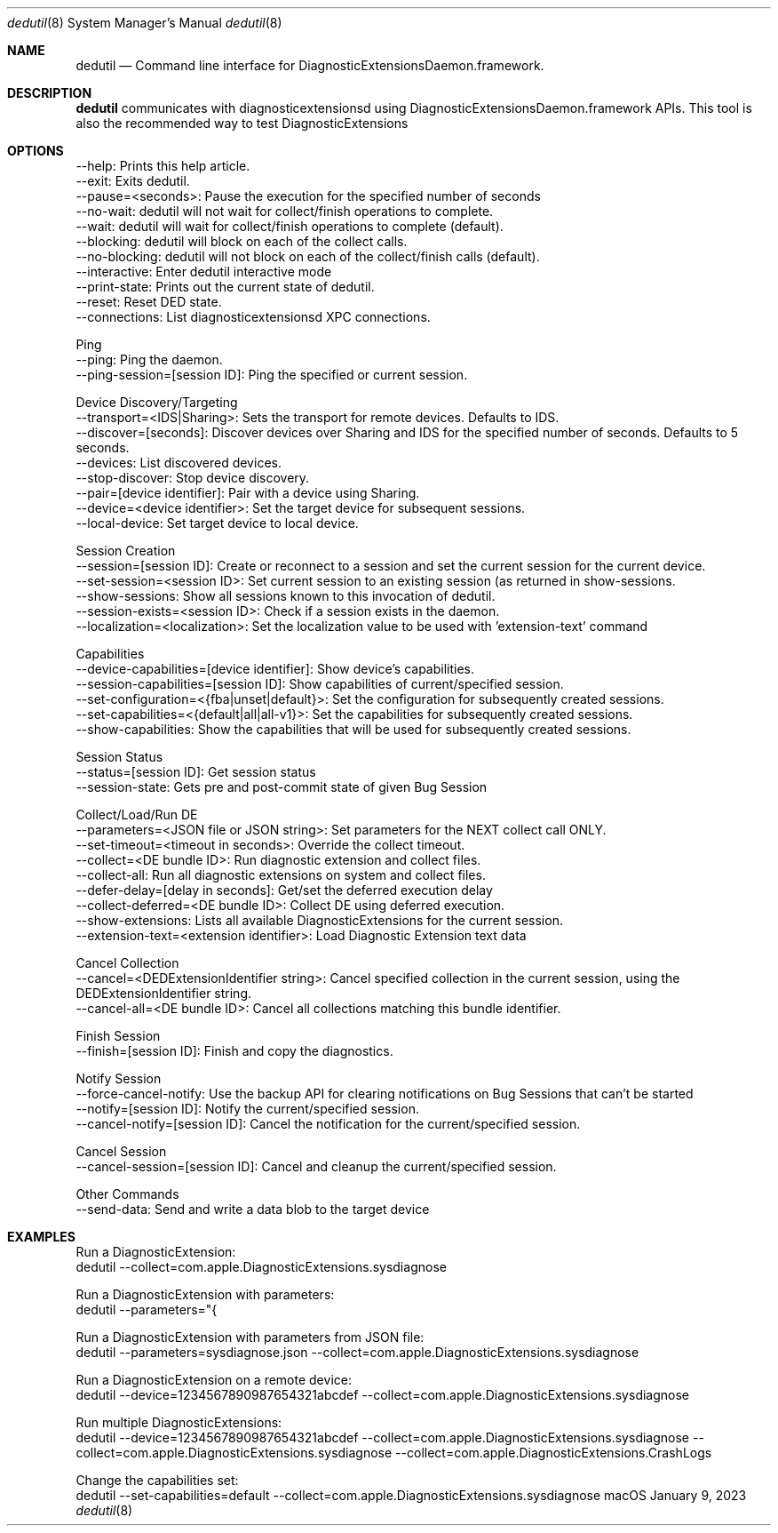 .Dd January 9, 2023
.Dt dedutil 8
.Os "macOS"
.Sh NAME
.Nm dedutil
.Nd Command line interface for DiagnosticExtensionsDaemon.framework.
.Sh DESCRIPTION
.Nm
communicates with diagnosticextensionsd using DiagnosticExtensionsDaemon.framework APIs. This tool is also the recommended way to test DiagnosticExtensions
.Sh OPTIONS

    --help: Prints this help article.
    --exit: Exits dedutil.
    --pause=<seconds>: Pause the execution for the specified number of seconds
    --no-wait: dedutil will not wait for collect/finish operations to complete.
    --wait: dedutil will wait for collect/finish operations to complete (default).
    --blocking: dedutil will block on each of the collect calls.
    --no-blocking: dedutil will not block on each of the collect/finish calls (default).
    --interactive: Enter dedutil interactive mode
    --print-state: Prints out the current state of dedutil.
    --reset: Reset DED state.
    --connections: List diagnosticextensionsd XPC connections.

Ping
    --ping: Ping the daemon.
    --ping-session=[session ID]: Ping the specified or current session.

Device Discovery/Targeting
    --transport=<IDS|Sharing>: Sets the transport for remote devices. Defaults to IDS.
    --discover=[seconds]: Discover devices over Sharing and IDS for the specified number of seconds. Defaults to 5 seconds.
    --devices: List discovered devices.
    --stop-discover: Stop device discovery.
    --pair=[device identifier]: Pair with a device using Sharing.
    --device=<device identifier>: Set the target device for subsequent sessions.
    --local-device: Set target device to local device.

Session Creation
    --session=[session ID]: Create or reconnect to a session and set the current session for the current device.
    --set-session=<session ID>: Set current session to an existing session (as returned in show-sessions.
    --show-sessions: Show all sessions known to this invocation of dedutil.
    --session-exists=<session ID>: Check if a session exists in the daemon.
    --localization=<localization>: Set the localization value to be used with 'extension-text' command

Capabilities
    --device-capabilities=[device identifier]: Show device's capabilities.
    --session-capabilities=[session ID]: Show capabilities of current/specified session.
    --set-configuration=<{fba|unset|default}>: Set the configuration for subsequently created sessions.
    --set-capabilities=<{default|all|all-v1}>: Set the capabilities for subsequently created sessions.
    --show-capabilities: Show the capabilities that will be used for subsequently created sessions.

Session Status
    --status=[session ID]: Get session status
    --session-state: Gets pre and post-commit state of given Bug Session

Collect/Load/Run DE
    --parameters=<JSON file or JSON string>: Set parameters for the NEXT collect call ONLY.
    --set-timeout=<timeout in seconds>: Override the collect timeout.
    --collect=<DE bundle ID>: Run diagnostic extension and collect files.
    --collect-all: Run all diagnostic extensions on system and collect files.
    --defer-delay=[delay in seconds]: Get/set the deferred execution delay
    --collect-deferred=<DE bundle ID>: Collect DE using deferred execution.
    --show-extensions: Lists all available DiagnosticExtensions for the current session.
    --extension-text=<extension identifier>: Load Diagnostic Extension text data

Cancel Collection
    --cancel=<DEDExtensionIdentifier string>: Cancel specified collection in the current session, using the DEDExtensionIdentifier string.
    --cancel-all=<DE bundle ID>: Cancel all collections matching this bundle identifier.

Finish Session
    --finish=[session ID]: Finish and copy the diagnostics.

Notify Session
    --force-cancel-notify: Use the backup API for clearing notifications on Bug Sessions that can't be started
    --notify=[session ID]: Notify the current/specified session.
    --cancel-notify=[session ID]: Cancel the notification for the current/specified session.

Cancel Session
    --cancel-session=[session ID]: Cancel and cleanup the current/specified session.

Other Commands
    --send-data: Send and write a data blob to the target device

.Sh EXAMPLES

Run a DiagnosticExtension:
    dedutil --collect=com.apple.DiagnosticExtensions.sysdiagnose

Run a DiagnosticExtension with parameters:
    dedutil --parameters="{\"forceDiagnostic\": true, \"shouldCreateTarBall\": false }" --collect=com.apple.DiagnosticExtensions.sysdiagnose

Run a DiagnosticExtension with parameters from JSON file:
    dedutil --parameters=sysdiagnose.json --collect=com.apple.DiagnosticExtensions.sysdiagnose

Run a DiagnosticExtension on a remote device:
    dedutil --device=1234567890987654321abcdef --collect=com.apple.DiagnosticExtensions.sysdiagnose

Run multiple DiagnosticExtensions:
    dedutil --device=1234567890987654321abcdef --collect=com.apple.DiagnosticExtensions.sysdiagnose --collect=com.apple.DiagnosticExtensions.sysdiagnose --collect=com.apple.DiagnosticExtensions.CrashLogs

Change the capabilities set:
    dedutil --set-capabilities=default --collect=com.apple.DiagnosticExtensions.sysdiagnose
